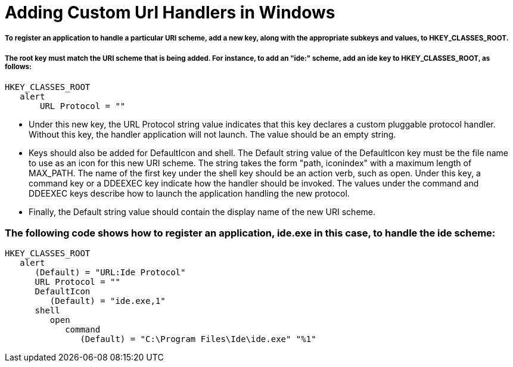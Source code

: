 # Adding Custom Url Handlers in Windows

##### To register an application to handle a particular URI scheme, add a new key, along with the appropriate subkeys and values, to HKEY_CLASSES_ROOT.
##### The root key must match the URI scheme that is being added. For instance, to add an "ide:" scheme, add an ide key to HKEY_CLASSES_ROOT, as follows:

   HKEY_CLASSES_ROOT
      alert
          URL Protocol = "" 

- Under this new key, the URL Protocol string value indicates that this key declares a custom pluggable protocol handler. Without this key, the handler application will not launch. The value should be an empty string.

- Keys should also be added for DefaultIcon and shell. The Default string value of the DefaultIcon key must be the file name to use as an icon for this new URI scheme. The string takes the form "path, iconindex" with a maximum length of MAX_PATH. The name of the first key under the shell key should be an action verb, such as open. Under this key, a command key or a DDEEXEC key indicate how the handler should be invoked. The values under the command and DDEEXEC keys describe how to launch the application handling the new protocol.
- Finally, the Default string value should contain the display name of the new URI scheme. 

### The following code shows how to register an application, ide.exe in this case, to handle the ide scheme:
  HKEY_CLASSES_ROOT
     alert
        (Default) = "URL:Ide Protocol"
        URL Protocol = ""
        DefaultIcon
           (Default) = "ide.exe,1"
        shell
           open
              command
                 (Default) = "C:\Program Files\Ide\ide.exe" "%1"
                 
 
